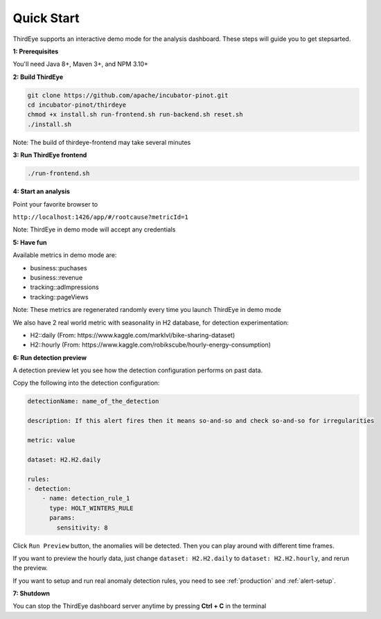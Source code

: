 ..
.. Licensed to the Apache Software Foundation (ASF) under one
.. or more contributor license agreements.  See the NOTICE file
.. distributed with this work for additional information
.. regarding copyright ownership.  The ASF licenses this file
.. to you under the Apache License, Version 2.0 (the
.. "License"); you may not use this file except in compliance
.. with the License.  You may obtain a copy of the License at
..
..   http://www.apache.org/licenses/LICENSE-2.0
..
.. Unless required by applicable law or agreed to in writing,
.. software distributed under the License is distributed on an
.. "AS IS" BASIS, WITHOUT WARRANTIES OR CONDITIONS OF ANY
.. KIND, either express or implied.  See the License for the
.. specific language governing permissions and limitations
.. under the License.
..

.. _quick-start:

Quick Start
===========

ThirdEye supports an interactive demo mode for the analysis dashboard. These steps will guide you to get stepsarted.

**1: Prerequisites**


You'll need Java 8+, Maven 3+, and NPM 3.10+


**2: Build ThirdEye**

.. code-block:: bash

    git clone https://github.com/apache/incubator-pinot.git
    cd incubator-pinot/thirdeye
    chmod +x install.sh run-frontend.sh run-backend.sh reset.sh
    ./install.sh


Note: The build of thirdeye-frontend may take several minutes


**3: Run ThirdEye frontend**

.. code-block:: bash

    ./run-frontend.sh

**4: Start an analysis**

Point your favorite browser to

``http://localhost:1426/app/#/rootcause?metricId=1``

Note: ThirdEye in demo mode will accept any credentials

**5: Have fun**

Available metrics in demo mode are:

* business::puchases
* business::revenue
* tracking::adImpressions
* tracking::pageViews

Note: These metrics are regenerated randomly every time you launch ThirdEye in demo mode

We also have 2 real world metric with seasonality in H2 database, for detection experimentation:

* H2::daily (From: https://www.kaggle.com/marklvl/bike-sharing-dataset)
* H2::hourly (From: https://www.kaggle.com/robikscube/hourly-energy-consumption)

**6: Run detection preview**

A detection preview let you see how the detection configuration performs on past data.

Copy the following into the detection configuration:

.. code-block:: yaml


    detectionName: name_of_the_detection

    description: If this alert fires then it means so-and-so and check so-and-so for irregularities

    metric: value

    dataset: H2.H2.daily

    rules:
    - detection:
        - name: detection_rule_1
          type: HOLT_WINTERS_RULE
          params:
            sensitivity: 8

Click ``Run Preview`` button, the anomalies will be detected. Then you can play around with different time frames.

If you want to preview the hourly data, just change ``dataset: H2.H2.daily`` to ``dataset: H2.H2.hourly``, and rerun the preview.

If you want to setup and run real anomaly detection rules, you need to see :ref:`production` and :ref:`alert-setup`.


**7: Shutdown**

You can stop the ThirdEye dashboard server anytime by pressing **Ctrl + C** in the terminal